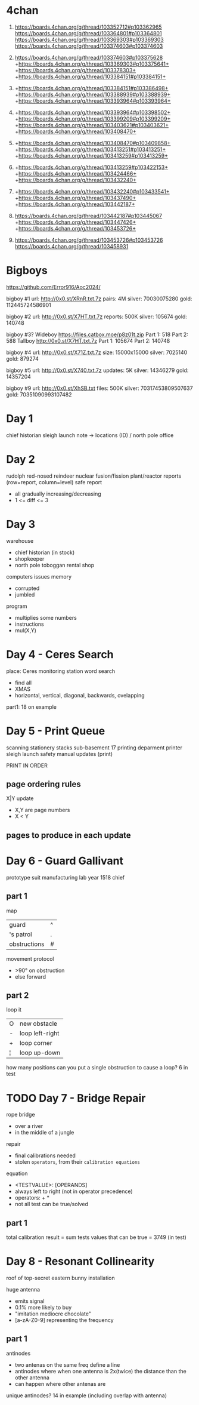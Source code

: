 * 4chan

1) https://boards.4chan.org/g/thread/103352712#p103362965
   https://boards.4chan.org/g/thread/103364801#p103364801
   https://boards.4chan.org/g/thread/103369303#p103369303
   https://boards.4chan.org/g/thread/103374603#p103374603

2) https://boards.4chan.org/g/thread/103374603#p103375628
   +https://boards.4chan.org/g/thread/103369303#p103375641+
   +https://boards.4chan.org/g/thread/103378303+
   +https://boards.4chan.org/g/thread/103384151#p103384151+

3) +https://boards.4chan.org/g/thread/103384151#p103386498+
   +https://boards.4chan.org/g/thread/103388939#p103388939+
   +https://boards.4chan.org/g/thread/103393964#p103393964+

4) +https://boards.4chan.org/g/thread/103393964#p103398502+
   +https://boards.4chan.org/g/thread/103399209#p103399209+
   +https://boards.4chan.org/g/thread/103403621#p103403621+
   +https://boards.4chan.org/g/thread/103408470+

5) +https://boards.4chan.org/g/thread/103408470#p103409858+
   +https://boards.4chan.org/g/thread/103413251#p103413251+
   +https://boards.4chan.org/g/thread/103413259#p103413259+

6) +https://boards.4chan.org/g/thread/103413259#p103422153+
   +https://boards.4chan.org/g/thread/103424466+
   +https://boards.4chan.org/g/thread/103432240+

7) +https://boards.4chan.org/g/thread/103432240#p103433541+
   +https://boards.4chan.org/g/thread/103437490+
   +https://boards.4chan.org/g/thread/103442187+

8) https://boards.4chan.org/g/thread/103442187#p103445067
   +https://boards.4chan.org/g/thread/103447426+
   +https://boards.4chan.org/g/thread/103453726+

9) https://boards.4chan.org/g/thread/103453726#p103453726
   https://boards.4chan.org/g/thread/103458931

* Bigboys

https://github.com/Error916/Aoc2024/

bigboy #1
url:    http://0x0.st/XRnR.txt.7z
pairs:  4M
silver: 70030075280
gold:   112445724586901

bigboy #2
url:     http://0x0.st/X7HT.txt.7z
reports: 500K
silver:  105674
gold:    140748

bigboy #3?
Wideboy
https://files.catbox.moe/p8z01t.zip
Part 1: 518
Part 2: 588
Tallboy
http://0x0.st/X7HT.txt.7z
Part 1: 105674
Part 2: 140748

bigboy #4
url:    http://0x0.st/X71Z.txt.7z
size:   15000x15000
silver: 7025140
gold:   879274

bigboy #5
url:     http://0x0.st/X740.txt.7z
updates: 5K
silver:  14346279
gold:    14357204

bigboy #9
url:    http://0x0.st/XhSB.txt
files:  500K
silver: 70317453809507637
gold:   70351090993107482

* Day 1

chief historian
sleigh launch
note -> locations (ID) / north pole
office
* Day 2

rudolph
red-nosed reindeer nuclear fusion/fission plant/reactor
reports (row=report, column=level)
safe report
- all gradually increasing/decreasing
- 1 <= diff <= 3
* Day 3

warehouse
- chief historian (in stock)
- shopkeeper
- north pole toboggan rental shop

computers
issues
memory
- corrupted
- jumbled

program
- multiplies some numbers
- instructions
- mul(X,Y)
* Day 4 - Ceres Search

place: Ceres monitoring station
word search
- find all
- XMAS
- horizontal, vertical, diagonal, backwards, ovelapping

part1: 18 on example
* Day 5 - Print Queue

scanning
stationery stacks
sub-basement 17
printing deparment
printer
sleigh launch safety manual updates (print)

PRINT IN ORDER

** page ordering rules

X|Y update
- X,Y are page numbers
- X < Y

** pages to produce in each update
* Day 6 - Guard Gallivant

prototype suit manufacturing lab
year 1518
chief

** part 1

map
|--------------+---|
| guard        | ^ |
| 's patrol    | . |
| obstructions | # |
|--------------+---|

movement protocol
- >90° on obstruction
- else forward

** part 2

loop it
|---+-----------------|
| O | new obstacle    |
| - | loop left-right |
| + | loop corner     |
| ¦ | loop up-down    |
|---+-----------------|

how many positions can you put a single obstruction to cause a loop?
6 in test

* TODO Day 7 - Bridge Repair

rope bridge
- over a river
- in the middle of a jungle

repair
- final calibrations needed
- stolen =operators=, from their =calibration equations=

equation
- <TESTVALUE>: [OPERANDS]
- always left to right (not in operator precedence)
- operators: + *
- not all test can be true/solved

** part 1

total calibration result
= sum tests values that can be true
= 3749 (in test)

* Day 8 - Resonant Collinearity

roof of top-secret eastern bunny installation

huge antenna
- emits signal
- 0.1% more likely to buy
- "imitation mediocre chocolate"
- [a-zA-Z0-9] representing the frequency

** part 1

antinodes
- two antenas on the same freq define a line
- antinodes where when one antenna is 2x(twice) the distance than the other antenna
- can happen where other antenas are

unique antinodes? 14 in example (including overlap with antenna)
